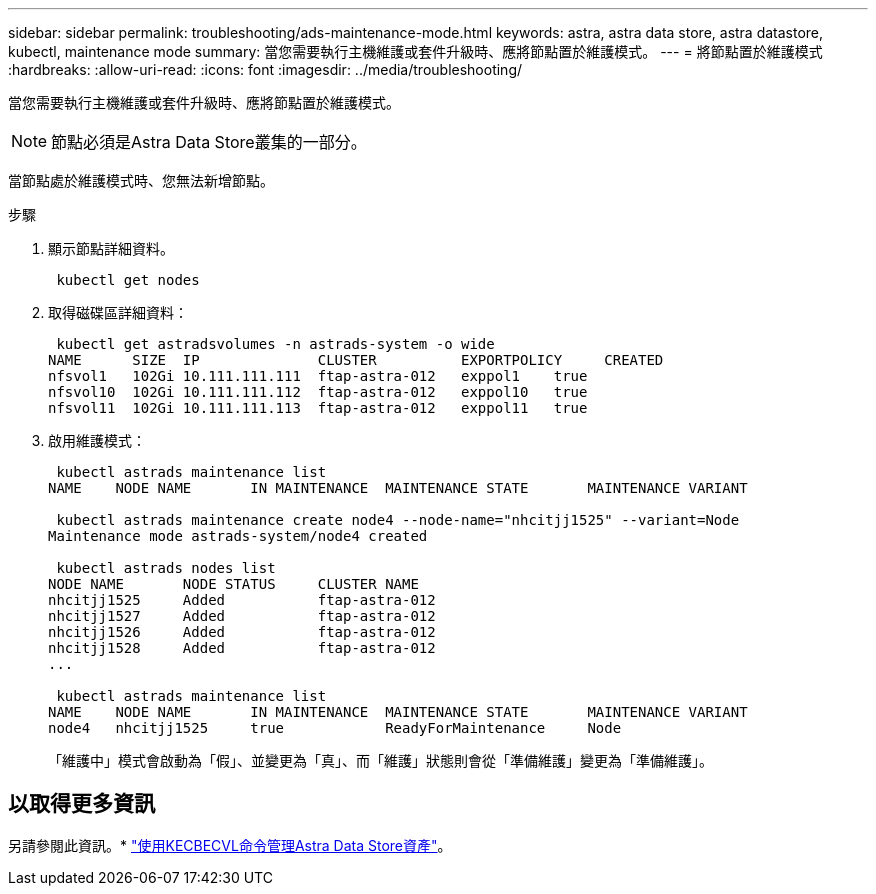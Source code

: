 ---
sidebar: sidebar 
permalink: troubleshooting/ads-maintenance-mode.html 
keywords: astra, astra data store, astra datastore, kubectl, maintenance mode 
summary: 當您需要執行主機維護或套件升級時、應將節點置於維護模式。 
---
= 將節點置於維護模式
:hardbreaks:
:allow-uri-read: 
:icons: font
:imagesdir: ../media/troubleshooting/


當您需要執行主機維護或套件升級時、應將節點置於維護模式。


NOTE: 節點必須是Astra Data Store叢集的一部分。

當節點處於維護模式時、您無法新增節點。

.步驟
. 顯示節點詳細資料。
+
[listing]
----
 kubectl get nodes
----
. 取得磁碟區詳細資料：
+
[listing]
----
 kubectl get astradsvolumes -n astrads-system -o wide
NAME      SIZE  IP              CLUSTER          EXPORTPOLICY     CREATED
nfsvol1   102Gi 10.111.111.111  ftap-astra-012   exppol1    true
nfsvol10  102Gi 10.111.111.112  ftap-astra-012   exppol10   true
nfsvol11  102Gi 10.111.111.113  ftap-astra-012   exppol11   true
----
. 啟用維護模式：
+
[listing]
----
 kubectl astrads maintenance list
NAME    NODE NAME       IN MAINTENANCE  MAINTENANCE STATE       MAINTENANCE VARIANT

 kubectl astrads maintenance create node4 --node-name="nhcitjj1525" --variant=Node
Maintenance mode astrads-system/node4 created

 kubectl astrads nodes list
NODE NAME       NODE STATUS     CLUSTER NAME
nhcitjj1525     Added           ftap-astra-012
nhcitjj1527     Added           ftap-astra-012
nhcitjj1526     Added           ftap-astra-012
nhcitjj1528     Added           ftap-astra-012
...

 kubectl astrads maintenance list
NAME    NODE NAME       IN MAINTENANCE  MAINTENANCE STATE       MAINTENANCE VARIANT
node4   nhcitjj1525     true            ReadyForMaintenance     Node
----
+
「維護中」模式會啟動為「假」、並變更為「真」、而「維護」狀態則會從「準備維護」變更為「準備維護」。





== 以取得更多資訊

另請參閱此資訊。* link:../use/kubectl-commands-ads.html["使用KECBECVL命令管理Astra Data Store資產"]。
